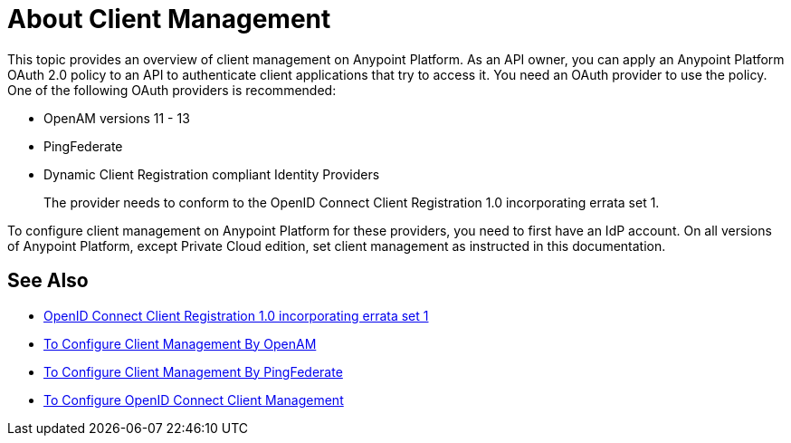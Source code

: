 = About Client Management

This topic provides an overview of client management on Anypoint Platform. As an API owner, you can apply an Anypoint Platform OAuth 2.0 policy to an API to authenticate client applications that try to access it. You need an OAuth provider to use the policy. One of the following OAuth providers is recommended: 

* OpenAM versions 11 - 13
* PingFederate
* Dynamic Client Registration compliant Identity Providers
+
The provider needs to conform to the OpenID Connect Client Registration 1.0 incorporating errata set 1.

To configure client management on Anypoint Platform for these providers, you need to first have an IdP account. On all versions of Anypoint Platform, except Private Cloud edition, set client management as instructed in this documentation.


== See Also

* link:/https://openid.net/specs/openid-connect-registration-1_0.html[OpenID Connect Client Registration 1.0 incorporating errata set 1]
* link:/access-management/conf-client-mgmt-openam-task[To Configure Client Management By OpenAM]
* link:/access-management/conf-client-mgmt-pf-task[To Configure Client Management By PingFederate]
* link:/access-management/configure-client-management-openid-task[To Configure OpenID Connect Client Management]
